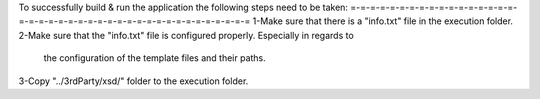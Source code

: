To successfully build & run the application the following steps need to be taken:
=-=-=-=-=-=-=-=-=-=-=-=-=-=-=-=-=-=-=-=-=-=-=-=-=-=-=-=-=-=-=-=-=-=-=-=-=-=-=-=-=
1-Make sure that there is a "info.txt" file in the execution folder.
2-Make sure that the "info.txt" file is configured properly. Especially in regards to
	the configuration of the template files and their paths.
3-Copy "../3rdParty/xsd/" folder to the execution folder.
